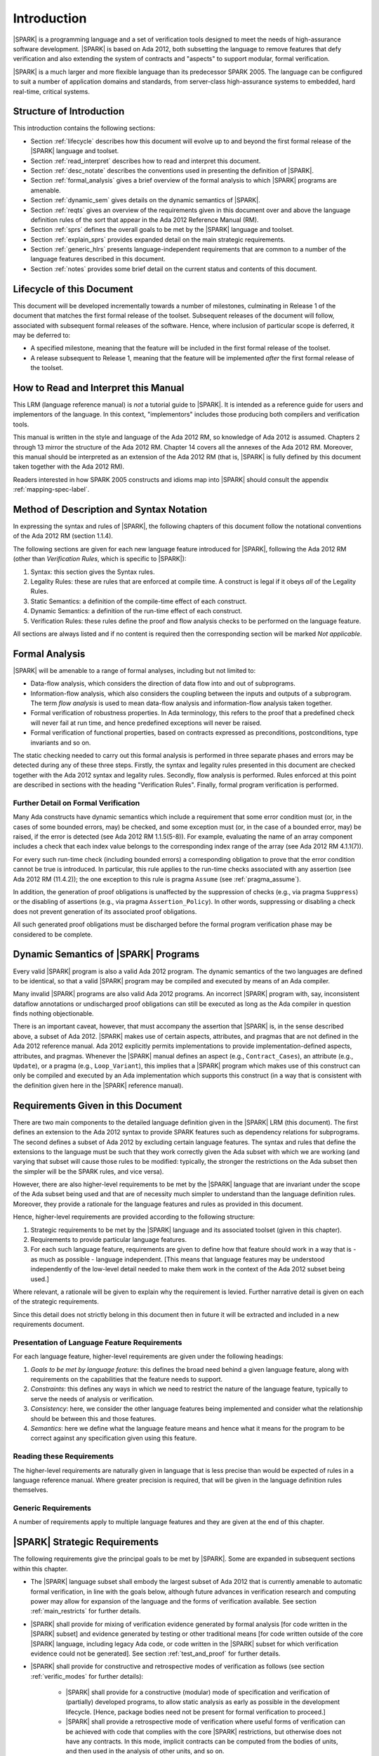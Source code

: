 Introduction
============

|SPARK| is a programming language and a set of verification tools
designed to meet the needs of high-assurance software development.
|SPARK| is based on Ada 2012, both subsetting the language to remove
features that defy verification and also extending the system of
contracts and "aspects" to support modular, formal verification.

|SPARK| is a much larger and more flexible language than its
predecessor SPARK 2005. The language can be configured to suit
a number of application domains and standards, from server-class
high-assurance systems to embedded, hard real-time, critical systems.

Structure of Introduction
-------------------------

This introduction contains the following sections:

- Section :ref:`lifecycle` describes how this document will evolve up to
  and beyond the first formal release of the |SPARK| language and toolset.

- Section :ref:`read_interpret` describes how to read and interpret this document.

- Section :ref:`desc_notate` describes the conventions used in presenting
  the definition of |SPARK|.

- Section :ref:`formal_analysis` gives a brief overview of the formal analysis
  to which |SPARK| programs are amenable.

- Section :ref:`dynamic_sem` gives details on the dynamic semantics of
  |SPARK|.

- Section :ref:`reqts` gives an overview of the requirements given in this document
  over and above the language definition rules of the sort that appear in the
  Ada 2012 Reference Manual (RM).

- Section :ref:`sprs` defines the overall goals to be met by the |SPARK| language and
  toolset.

- Section :ref:`explain_sprs` provides expanded detail on the main strategic requirements.

- Section :ref:`generic_hlrs` presents language-independent requirements that are common to
  a number of the language features described in this document.

- Section :ref:`notes` provides some brief detail on the current status and contents
  of this document.


.. _lifecycle:

Lifecycle of this Document
--------------------------

This document will be developed incrementally towards a number of milestones,
culminating in Release 1 of the document that matches the first formal release
of the toolset. Subsequent releases of the document will follow, associated with
subsequent formal releases of the software. Hence, where inclusion of particular
scope is deferred, it may be deferred to:

- A specified milestone, meaning that the feature will be included in the first
  formal release of the toolset.

- A release subsequent to Release 1, meaning that the feature will be
  implemented *after* the first formal release of the toolset.

.. _read_interpret:

How to Read and Interpret this Manual
-------------------------------------

This LRM (language reference manual) is *not* a tutorial guide
to |SPARK|.  It is intended as a reference guide for
users and implementors of the language.  In this context,
"implementors" includes those producing both compilers and
verification tools.

This manual is written in the style and language of the Ada 2012 RM,
so knowledge of Ada 2012 is assumed.  Chapters 2 through 13 mirror
the structure of the Ada 2012 RM.  Chapter 14 covers all the annexes
of the Ada 2012 RM. Moreover, this manual should be interpreted as an extension
of the Ada 2012 RM (that is, |SPARK| is fully defined by this document taken together
with the Ada 2012 RM).

Readers interested in how SPARK 2005 constructs and idioms map into
|SPARK| should consult the appendix :ref:`mapping-spec-label`.

.. _desc_notate:

Method of Description and Syntax Notation
-----------------------------------------

In expressing the syntax and rules of |SPARK|, the following chapters of
this document follow the notational conventions of the Ada 2012 RM (section 1.1.4).

The following sections are given for each new language feature introduced
for |SPARK|, following the Ada 2012 RM (other than *Verification Rules*, which is
specific to |SPARK|):

#. Syntax: this section gives the Syntax rules.

#. Legality Rules: these are rules that are enforced at compile time. A
   construct is legal if it obeys *all* of the Legality Rules. 

#. Static Semantics: a definition of the compile-time effect of each construct. 

#. Dynamic Semantics: a definition of the run-time effect of each construct. 

#. Verification Rules: these rules define the proof and flow analysis checks
   to be performed on the language feature.

All sections are always listed and if no content is required then the
corresponding section will be marked *Not applicable*.

.. _formal_analysis:

Formal Analysis
---------------

|SPARK| will be amenable to a range of formal analyses, including but not limited to:

- Data-flow analysis, which considers the direction of data flow into and out
  of subprograms.

- Information-flow analysis, which also considers the coupling between the inputs
  and outputs of a subprogram. The term *flow analysis* is used to mean data-flow
  analysis and information-flow analysis taken together.

- Formal verification of robustness properties. In Ada terminology, this refers to
  the proof that a predefined check will never fail at run time, and hence predefined
  exceptions will never be raised.

- Formal verification of functional properties, based on contracts expressed as
  preconditions, postconditions, type invariants and so on.

The static checking needed to carry out this formal analysis is performed in three separate
phases and errors may be detected during any of these three steps. Firstly, the syntax 
and legality rules presented in this document are checked together with
the Ada 2012 syntax and legality rules. Secondly, flow analysis is performed.
Rules enforced at this point are described in sections with the
heading "Verification Rules". Finally, formal program verification is performed.

Further Detail on Formal Verification
~~~~~~~~~~~~~~~~~~~~~~~~~~~~~~~~~~~~~

Many Ada constructs have dynamic semantics which include a requirement
that some error condition must (or, in the cases of some bounded errors,
may) be checked, and some exception must (or, in the case of a bounded
error, may) be raised, if the error is detected (see Ada 2012 RM 1.1.5(5-8)). For
example, evaluating the name of an array component includes a check that
each index value belongs to the corresponding index range of the array
(see Ada 2012 RM 4.1.1(7)).

For every such run-time check (including bounded errors) a corresponding
obligation to prove that the error condition cannot be true is introduced.
In particular, this rule applies to the run-time checks associated with any
assertion (see Ada 2012 RM (11.4.2)); the one exception to this rule is pragma
``Assume`` (see :ref:`pragma_assume`).

In addition, the generation of proof obligations is unaffected by the
suppression of checks (e.g., via pragma ``Suppress``) or the disabling of
assertions (e.g., via pragma ``Assertion_Policy``). In other words, suppressing
or disabling a check does not prevent generation of its associated proof
obligations.

All such generated proof obligations must be discharged before the
formal program verification phase may be considered to be complete.


.. _dynamic_sem:

Dynamic Semantics of |SPARK| Programs
-------------------------------------

Every valid |SPARK| program is also a valid Ada 2012 program.
The dynamic semantics of the two languages are defined to be identical,
so that a valid |SPARK| program may be compiled and executed by means of
an Ada compiler.

Many invalid |SPARK| programs are also valid Ada 2012 programs.
An incorrect |SPARK| program with, say, inconsistent dataflow
annotations or undischarged proof obligations can still be executed as
long as the Ada compiler in question finds nothing objectionable.

There is an important caveat, however, that must accompany the assertion that
|SPARK| is, in the sense described above, a subset of Ada 2012. |SPARK|
makes use of certain aspects, attributes, and pragmas that are not
defined in the Ada 2012 reference manual. Ada 2012 explicitly permits
implementations to provide implementation-defined aspects, attributes,
and pragmas. Whenever the |SPARK| manual defines an aspect (e.g.,
``Contract_Cases``), an attribute (e.g., ``Update``), or a pragma (e.g., ``Loop_Variant``),
this implies that a |SPARK| program which makes use of this
construct can only be compiled and executed by an
Ada implementation which supports this construct (in a way that is
consistent with the definition given here in the |SPARK| reference manual).

.. _reqts:

Requirements Given in this Document
-----------------------------------

There are two main components to the detailed language definition given in the
|SPARK| LRM (this document). The first
defines an extension to the Ada 2012 syntax to provide SPARK features such
as dependency relations for subprograms. The second defines a subset of Ada
2012 by excluding certain language
features. The syntax and rules that define the extensions to the language must
be such that they work correctly given the Ada subset with which we are working
(and varying that subset will cause those rules to be modified: typically,
the stronger the restrictions on the Ada subset then the simpler will be the
SPARK rules, and vice versa).

However, there are also higher-level requirements to be met by the |SPARK|
language that are invariant under the scope of the Ada subset being used and
that are of necessity much simpler to understand than the language definition rules. Moreover, they provide
a rationale for the language features and rules as provided in this document.

Hence, higher-level requirements are provided according to the following
structure:

#. Strategic requirements to be met by the |SPARK| language and its associated
   toolset (given in this chapter).

#. Requirements to provide particular language features.

#. For each such language feature, requirements are given to define how
   that feature should work in a way that is - as much as possible - language
   independent. [This means that language features may be understood independently
   of the low-level detail needed to make them work in the context of the
   Ada 2012 subset being used.]

Where relevant, a rationale will be given to explain why the requirement is
levied. Further narrative detail is given on each of the strategic requirements.

Since this detail does not strictly belong in this document then in future it
will be extracted and included in a new requirements document.

Presentation of Language Feature Requirements
~~~~~~~~~~~~~~~~~~~~~~~~~~~~~~~~~~~~~~~~~~~~~

For each language feature, higher-level requirements are given under the following
headings:

#. *Goals to be met by language feature*: this defines the broad need behind
   a given language feature, along with requirements on the capabilities that
   the feature needs to support.

#. *Constraints*: this defines any ways in which we need to restrict the nature of
   the language feature, typically to serve the needs of analysis or verification.

#. *Consistency*: here, we consider the other language features being implemented
   and consider what the relationship should be between this and those features.

#. *Semantics*: here we define what the language feature means and hence
   what it means for the program to be correct against any specification given
   using this feature.

Reading these Requirements
~~~~~~~~~~~~~~~~~~~~~~~~~~~~~~~~~~~

The higher-level requirements are naturally given in language that is less precise
than would be expected of rules in a language reference manual. Where greater
precision is required, that will be given in the language definition rules
themselves.

Generic Requirements
~~~~~~~~~~~~~~~~~~~~

A number of requirements apply to multiple language features and they are given
at the end of this chapter.

.. _sprs:

|SPARK| Strategic Requirements
------------------------------

The following requirements give the principal goals to be met by |SPARK|.
Some are expanded in subsequent sections within this chapter.

- The |SPARK| language subset shall embody the largest subset of Ada 2012 that is
  currently amenable to automatic formal verification, in line with the goals below, although
  future advances in verification research and computing power may allow
  for expansion of the language and the forms of verification available. See section :ref:`main_restricts`
  for further details.

- |SPARK| shall provide for mixing of verification evidence generated
  by formal analysis [for code written in the |SPARK| subset] and
  evidence generated by testing or other traditional means [for
  code written outside of the core |SPARK| language, including
  legacy Ada code, or code written in the |SPARK| subset for which
  verification evidence could not be generated]. See section :ref:`test_and_proof`
  for further details.

- |SPARK| shall provide for constructive and retrospective modes of
  verification as follows (see section :ref:`verific_modes` for further details):

   * |SPARK| shall provide for a constructive (modular) mode of specification and verification
     of (partially) developed programs, to allow static analysis as early as possible
     in the development lifecycle. [Hence, package bodies need not be present
     for formal verification to proceed.]

   * |SPARK| shall provide a retrospective mode of verification where useful
     forms of verification can be achieved with code that complies with the core |SPARK| restrictions, but
     otherwise does not have any contracts.  In this mode, implicit contracts can be 
     computed from the bodies of units, and then used in the analysis of other
     units, and so on. 

- *Code Policies* shall be allowed that reduce the subset of Ada 2012 that may
  be used in line with specific goals such as domain needs or certification
  requirements (these are similar to *Profiles* but may be imposed at a finer
  granularity and the effect of a breach may also be different). This may also
  have the effect of simplifying proof or analysis. See section
  :ref:`code_policy` for further details.

- |SPARK| shall allow the mixing of code written in the |SPARK| subset
  with code written in full Ada 2012. See section :ref:`in_out` for
  further details.

- |SPARK| shall provide counterparts of all language features and analysis
  modes provided in SPARK 83/95/2005.

- Support for specifying and verifying properties of secure systems shall be improved.

- |SPARK| shall support provision of "formal analysis" as defined by DO-333, which states
  "an analysis method can only be regarded as formal analysis
  if its determination of property is sound. Sound analysis means
  that the method never asserts a property to be true when it is not true."
  Language features that defy sound analysis will be eliminated or their
  use constrained to meet this goal. See section :ref:`main_restricts` for further details.

- The language shall offer an *unambiguous* semantics. In Ada terminology,
  this means that all erroneous and unspecified behavior shall
  be eliminated. [This means implementation-defined and partially-specified features will be outside of
  |SPARK| by definition, though their use could be allowed and a warning generated for the user.
  See section :ref:`in_out` for further details.]

.. _explain_sprs:

Explaining the Strategic Requirements
----------------------------------------

The following sections provide expanded detail on the main strategic requirements.

.. _main_restricts:

Principal Language Restrictions
~~~~~~~~~~~~~~~~~~~~~~~~~~~~~~~

To facilitate formal verification, |SPARK| enforces a number of global
restrictions to Ada 2012. While these are covered in more detail
in the remaining chapters of this document, the most notable restrictions are:

- The use of access types and allocators is not permitted.

- All expressions (including function calls) are free of side-effects.

- Aliasing of names is not permitted.

- The goto statement is not permitted.

- The use of controlled types is not permitted.

- Tasking is not currently permitted (it is intended that this will be included
  in Release 2 of the tools).

- Raising and handling of exceptions is not permitted.


.. _test_and_proof:

Combining Formal Verification and Testing
~~~~~~~~~~~~~~~~~~~~~~~~~~~~~~~~~~~~~~~~~

There are common reasons for combining formal verification on some part
of a codebase and testing on the rest of the codebase:

#. Formal verification is only applicable to a part of the codebase. For
   example, it might not be possible to apply the necessary formal verification to Ada code
   that is not in |SPARK|.

#. Formal verification only gives strong enough results on a part of the
   codebase. This might be because the desired properties cannot be expressed
   formally, or because proof of these desired properties cannot be
   sufficiently automated.

#. Formal verification is only cost-effective on a part of the codebase. (And
   it may be more cost-effective than testing on this part of the codebase.)

Since the combination of formal verification and testing cannot guarantee the
same level of assurance as when formal verification alone is used, the goal
when combining formal verification and testing is to
reach a level of confidence as good as the level reached by testing alone.

Mixing of formal verification and testing requires consideration of at least the
following three issues.

Demarcating the Boundary between Formally Verified and Tested Code
^^^^^^^^^^^^^^^^^^^^^^^^^^^^^^^^^^^^^^^^^^^^^^^^^^^^^^^^^^^^^^^^^^

Contracts on subprograms provide a natural boundary for this combination. If a
subprogram is proved to respect its contract, it should be possible to call it
from a tested subprogram. Conversely, formal verification of a subprogram
(including absence of run-time errors and contract checking) depends on called
subprograms respecting their own contracts, whether these are verified by
formal verification or testing.

In cases where the code to be tested is not |SPARK|, then additional information
may be provided in the code -- possibly at the boundary -- to indicate this
(see section :ref:`in_out` for further details). 


Checks to be Performed at the Boundary
^^^^^^^^^^^^^^^^^^^^^^^^^^^^^^^^^^^^^^

When a tested subprogram T calls a proved subprogram P, then the pre-condition
of P must hold. Assurance that this is true is generated by executing
the assertion that P's pre-condition holds during the testing of T.

Similarly, when a proved subprogram P calls a tested subprogram T, formal verification will
have shown that the pre-condition of T holds. Hence, testing of T must show that
the post-condition of T holds by executing the corresponding assertion.

In general, formal verification works by imposing requirements on the callers of
proved code, and these requirements should be shown to hold even when formal verification
and testing are combined. Any toolset that proposes a combination of formal verification and testing for
|SPARK| should provide a detailed process for doing so, including any necessary
additional testing of proof assumptions. 

Restrictions that Apply to the Tested Code
^^^^^^^^^^^^^^^^^^^^^^^^^^^^^^^^^^^^^^^^^^

There are two two sources of restriction that apply to the tested code:

#. The need to validate a partial proof that relies on code that is not
   itself proven but is only tested.

#. The need to validate the assumptions on which a proof is based when
   proven code is combined with tested code.

The specific details of the restrictions to be applied to tested code -- which
will typically be non-|SPARK| -- code will be given in a subsequent draft of this document.

.. todo::
   Add detail on restrictions to be applied to tested code. Target: D2  

  
*No further detail is given in the current draft of this document on Combining
Formal Verification and Testing, or on providing what it needs. Further detail will be provided at least
in part under TN LC10-020.*

**Action  INSTRUCT-RPM1:  I'm a bit confused about how the SPARK 2014 language will provide for the mixing of verification evidence from code that is
within the 2014 subset and code that is outside of it. I can imagine a process where you do this, and have a mixture of 2014
and non-2014 code, and a mixture of formal verification and testing, but how does this influence the 2014 language itself?
Does it boil down to modularity and the ability to mix 2014 and non-2014 features at a fine level? I suppose the potential
confusion is that your whole "SPARK 2014" program may be a mixture of SPARK 2014 and non-SPARK 2014 code, but do you
still call the whole thing a SPARK 2014 program?**

.. _code_policy:

Code Policies
~~~~~~~~~~~~~

The restrictions imposed on the subset of Ada that could be used in writing
SPARK 2005 programs was not simply derived from what was or is amenable to
formal verification. In particular, those restrictions stemmed partly from good programming practice
guidelines and the need to impose certain restrictions when working in certain domains
or against certain safety standards. Hence, we want to allow such restrictions to be
applied by users in a systematic and tool-checked way despite the goal that |SPARK| embodies
the largest subset of Ada 2012 that is amenable to formal verification.

Since |SPARK| will allow use of as large a subset of Ada 2012 as possible, this allows
for the definition of multiple *Code Policies* that allow different language
subsets to be used as opposed to the single subset given by SPARK 2005. Each of these
code policies can be targeted to meeting a specific user need, and where a user has multiple
needs then multiple policies may be enforced. Needs could be driven by:

- Application domains - for example, server-class air-traffic management systems,

- Standards - for example, DO-178C Level A,

- Technical requirements - for example, systems requiring software that is
  compatible with a "zero footprint" run-time library.

As an example, a user developing an air traffic control system against DO-178C
might impose two code policies, one for the domain of interest and one for the standard
of interest.

Since it should be possible to apply these policies  at multiple levels
of granularity - for example at a package level rather than at a library level - 
and since it need not be the case that violation of one of these policies leads
to a compilation error, then the existing Ada mechanisms of pragma Restriction
and pragma Profile are not suitable. Hence, pragma Code_Policy will be introduced
as a counterpart to pragma Profile and pragma Guideline will be introduced
as a counterpart to pragma Restriction, meaning that a Code_Policy is a grouping
of Guidelines.

*No further detail is given in the current draft of this document on Code Policies.*

.. _verific_modes:

Constructive and Retrospective Verification Modes
~~~~~~~~~~~~~~~~~~~~~~~~~~~~~~~~~~~~~~~~~~~~~~~~~

SPARK 2005 strongly favored the *constructive* verification style -- where all
program units required flow analysis contracts on their specifications.  These
contracts had to be designed and added at an early stage to assist modular
verification, and then maintained by the user as a program evolved.

However, every subprogram (with a body) has an implicit flow analysis contract
defined by its code and so it is possible to automatically generate that contract
if it is not provided, which contract can then be used in the analysis of calling
subprograms and so on. There are two main use cases where this might be necessary:

- Code has been developed as |SPARK| but in order to reduce costs not all flow analysis
  specifications are included by the developer.

- Legacy code is analysed to generate flow analysis specifications in order to
  derive information on its behaviour. 

Hence, as well as still fully supporting the constructive mode, |SPARK| is designed
to facilitate this *retrospective* mode of analysis.

Note that in the case where legacy code is being analysed there may be a mix of
|SPARK| and non-|SPARK| code (and so there is an interaction with the detail
presented in section :ref:`in_out`). This leads to two additional process steps
that may be necessary:

- An automatic identification of what code is in |SPARK| and what is not.

- An annotation of the boundary between the |SPARK| and non-|SPARK| code with
  suitable flow analysis specifications. If this is not done then the analysis
  would have to assume some suitably pessimistic specification.

.. todo::
   Add detail on how retrospective mode will work when we have a mix of |SPARK| and non-|SPARK|.


*No further detail is given in the current draft of this document on
Constructive and Retrospective Verification Modes.*

.. _in_out:

In and Out of |SPARK|
~~~~~~~~~~~~~~~~~~~~~

**Note that our goal wrt this is just to make it more flexible (for example,
in or out defined by use and not be definition.**

**Action  FE-JIB12:  There are references throughout the document to being "in SPARK 2014" and "out of SPARK 2014". Since not being in SPARK
2014 is not an obstacle to compilation but in certain circumstances we may wish to enforce that only SPARK 2014 constructs are
used, then it is not clear from the LRM as it currently stands what should be done when implementing legality rules if a given syntactic
entity is found not to be in SPARK 2014.**

**Note that we need to state something about what it means when code is in SPARK: does it mean
that it is executable?**

**Need also to mention something about implementation-defined and partially-specified features and what could be done wrt those.**

**See if my separate section should be combined with this one.**

We describe a program unit or language feature as being "in |SPARK|"
if it complies with the restrictions required to permit formal
verification. **Action Stuart's comment on whether additional restrictions may
be imposed on top of this (REQ-SM12): I'm not sure what comes after the
"if" is true - there is more than this to the rationale for what is in the subset.**
Conversely, a program unit language feature is "not in
|SPARK|" if it does not meet these requirements, and so is not
amenable to formal verification. Within a single unit, features which
are "in" and "not in" |SPARK| may be mixed at a fine level. For
example, the following combinations may be typical:

- Package specification in |SPARK|. Package body entirely not in |SPARK|.

- Visible part of package specification in |SPARK|. Private part and body not in |SPARK|.

- Package specification in |SPARK|. Package body almost entirely in |SPARK|, with a small
  number of subprogram bodies not in |SPARK|.

- Package specification in |SPARK|, with all bodies imported from another language.

- Package specification contains a mixture of declarations which are in |SPARK| and not in |SPARK|.
  The latter declarations are only visible and usable from client units which are not in |SPARK|.
  **Action REQ-CC47: last bullet point, last sentence: that seems too strong a restriction for hybrid usage. I would prefer: the latter declarations
  are not used by pure SPARK 2014 code. I also think we need to define here what is the finest-grain of hybridation we are ready to deal
  with. In particular, a subprogram can only have 3 states:    - spec in S14, body not - spec and body outside of S14 - spec and body in S14
  we don't care about the case where the body would have chunks in s14 and other outside..**

Such patterns are intended to allow for mixed-language programming, and the development of programs
that mix formal verification and more traditional testing.

*No further detail is given in the current draft of this document on
mixing code that is in and out of |SPARK|. Although there are a number of places where
a statement is given on what is in or out of |SPARK|, that information is not complete
and nothing further is given on how it should be used.*

.. _generic_hlrs:

Generic Language-Independent Requirements
-----------------------------------------

The following detail applies to multiple language features and
hence are given in a single place to ease readability.

Definition of Terms for Language-Independent Requirements
~~~~~~~~~~~~~~~~~~~~~~~~~~~~~~~~~~~~~~~~~~~~~~~~~~~~~~~~~

Ensure that if a term is the same or similar to one used in Ada then it means the
same thing or we deliberately use a different term.

#. Hidden state.

#. Names.

#. Inputs and outputs.

#. Entire variables.

#. Entities.

#. Global data.

#. Mode.

#. Dependency relation: but note that the semantics definition basically gives this.

#. Package (since in theory we are being language-independent).

#. Refinement constituent.

#. Explain the *Abs* function introduced by state refinement.

Abstract State, Hidden State and Refinement
~~~~~~~~~~~~~~~~~~~~~~~~~~~~~~~~~~~~~~~~~~~

#. **Requirement:** When specifying properties of a subprogram, it shall be possible
   to refer to (an abstraction of) hidden state without knowing the details of that hidden state.

   **Rationale:** allows modular verification and also allows the management of
   complexity.

#. **Requirement:** It shall be possible to manage hierarchies of data abstraction [i.e. it shall be possible
   to manage a hierarchical organisation of hidden state].

   **Rationale:** to allow modular verification and the management of complexity in the presence
   of programs that have a hierarchical representation of data.

Naming
~~~~~~

#. **Requirement:** Names used in the new flow analysis specifications are distinct from formal parameters
   when both are in scope.

   **Rationale:** flow analysis is performed using names and so the analysis
   of a given subprogram should not depend on the names chosen for the formal parameters
   of an enclosing subprogram.

#. **Requirement:** Names used in the new flow analysis specifications
   are distinct from local subprogram
   variables when both are in scope.

   **Rationale:** flow analysis is performed using names and so the analysis
   of a given subprogram should not depend on the names chosen for its local variables.

#. **Requirement:** Names used in the new flow analysis specifications
   shall refer to entire variables.

   **Rationale:** For the flow analysis model, updating part of a variable is regarded as
   updating all of it.

#. **Requirement:** Where distinct names are referenced within a given flow analysis specification, then
   those names shall refer to distinct entities.

   **Rationale:** to support flow analysis and to aid clarity of the interface definition.


Properties of Specifications
~~~~~~~~~~~~~~~~~~~~~~~~~~~~

#. **Requirement:** When specifying program behavior in terms of a relation or a set, it shall be
   possible to explicitly provide a null relation or an empty set.

   **Rationale:** to explicitly identify programs that - for example - do not reference
   global data. This is especially needed in the presence of retrospective mode,
   where absence of a specification cannot mean presence of a null specification.

#. **Requirement:** It shall be possible to designate - both visible and hidden - state items that are Volatile
   and for each to give a mode of either in or out.

   **Rationale:** to model programs that refer to external state, since that state
   is modelled differently to internal state.

#. **Requirement:** When specifying subprogram behavior other than via proof statements
   -- such as global data -- it shall be necessary to provide a complete specification.

   **Rationale:** To allow provision of at least the same functionality as SPARK 2005
   and to allow modular analysis. This is also necessary for security analysis.


To be allocated
~~~~~~~~~~~~~~~

#. (Proof) Need to be able to refer to Abstract State in proof contexts ("proof functions").
   Rationale: to allow proof to refer to hidden state for same reasons as Depends.

#. Optional guideline: detection of hole in scope: from good programming practice.

#. Trevor says there is a rule to say: Every refinement constituent should appear in at least one
   Global within that package Body. Where does that rule go and where is it in the
   2005 LRM?


.. _notes:

Notes on the Current Draft
--------------------------

**NB Need to be clear that not all of the strategic requirements flow down into
the document: in general, need to be clear on what is missing, since there
is lots of stuff not included in relation to the strategic requirements.**

This is an interim draft that covers all language-independent requirements
for the main language features, provides
syntax where possible and otherwise provides the detailed rules necessary to
support implementation of basic flow analysis. Where detail is not relevant to
meeting these needs then it has typically been removed.

Note this means there are certain of the strategic requirements that are currently
not decomposed into language definition detail. Where this is the case, it will
have been explicitly indicated in this chapter.

Actions to complete prior to release
------------------------------------


#. Make sure that all necessary actions are recorded as ToDos: perhaps need to go through
   at least this Introduction with Andrew and Trevor to pull out actions to be carried out.
   As part of this, make sure that where necessary derived use cases or derived requirements
   are also recorded.

**NB Need to be clear that not all of the strategic requirements flow down as necessary into
the rest of the document.**

**NB For all the sections on strategic requirements, need to say at the end whether anything
is included on them in the document.**

**Associated action: LRM should not be GNAT-specific; references to GNAT should be removed.**

**Associated action:  In section 1.4 (Principal Language Restrictions) remove word "currently" from
Tasking bullet. Move comments/ToDos about rel2+ version of language to an appendix of future enhancements.**

#. Incoorporate notes from marked-up copy of Introduction.

#. Need to discuss the rationale for the use of refined pre and post conditions with people
   to make it better:

        * **Some of original detail:** Although an executable function may be used in defining an abstract pre-condition and
          then its definition will implicitly define the concrete pre-condition, the
          implementation of that function may be sufficiently complex that it is not easy
          to understand what it represents in the context of a pre-condition. Hence, that function
          would need a post-condition

#. Need to review the language feature HLRs for completeness: against 2005 LRM and initial draft
   will give this. The main thing to think about is visibility/getting certain information into
   certain aspects, such as proof aspects.

#. Make sure syntax is included where necessary (i.e. even where other details
   have been removed; where it is the same as some existing aspect, then add
   a comment to that effect).

#. Note that the semantics of the formal parameter modes is different to that of the global
   data items: what are the implications of this?

#. Trevor needs to check the requirements in relation to renaming.

#. Need to mention somewhere about being able to state volatile and mode characteristics
   for visible variables.

#. Put the Tobe Allocated reqts into the correct place.

#. Add a generic requirement relating to simplicity: this will allow us to do things like
   state that names don't appear more than once in a given list, for example.

#. Remove references - other than in the Introduction - to whether things are
   in or out of SPARK and add a comment to say that that detail is still to
   be defined.

#. Do we need something in general on visibility? That is, an item where we state what
   a given language feature can refer to?

#. Note that we currently require from Global that outs are written on all executable paths,
   but nothing like that in relation to Depends.

#. Make stuff on future actions into ToDos: currently applies to Abstract State.

#. Get agreement on what we do with ToDos: i.e. do we leave them in or not: perhaps gather in
   a single list of possibilities for the future?

#. Factor the strategic requirements below into this document. In particular, see
   what belongs here and what possibly belongs somewhere more general.

#. Note: need to check the rest of the introduction for possible additional
   strategic requirements.

#. Note: there is a possibility of tension between constructive and generative mode
   in that restrictions may be necessary to get the constructive mode to work that
   aren't necessary in generative mode (to an extent, that could be expected
   since the constructive mode has a tighter requirement).

#. Note: try to lift the level of abstraction of things like "distinct entities".

#. Add something somewhere on prove once, use many times wrt generics (this should be derived from modularity
   and is also something for a subsequent release).

#. Should we present the high-level goals and the decomposed
   goals together (i.e. so we don't need the separate sections
   below).

#. Remember to get stuff from the SPARK book as well.

#. Note that the Ada 2012 RM only applies to compilation, while ours applies to both
   analysis and compilation, but is meant to be built on top of the Ada 2012 RM.
   Do we need to make this clear and does this cause any problems? For example,
   rules in the Ada 2012 RM requiring bodies? Or does this just mean that our
   analysis mode has to be that we aren't compiling? Need to be clear on
   what is required for our analysis mode, and how that relates to what is
   levied in the RM (as we will certainly need some of what is in the Ada 2012 RM).

#. Need to distinguish language goals from project goals.

#. Remove volatility from the detail for milestone 2, even in terms of those
   things where we don't give the language-specific rules. In general, go through
   and see what should be descoped.

#. **NB Need to define what is meant by imports and exports, wrt high-level
   requirements on Depends.**

#. We have a requirement to say that we provide everything that SPARK 2005 does:
   but at the very least we are missing --# accept and --# hide. Need to check to
   to see if there is anything else like this.

#. Optional guideline: disallow use of different names for the same entities in the
   same subprogram.

#. Do we need flow analysis on contracts to check for uninitialized variables?
   This would only apply to pragmas.

#. General idea that we could pursue:

   * Define a simple standard relationship between refined global and global, but allow
     a feature to manually relate and justify. *In a way, this allows something like
     dual annotations but without needing two annotations.*

   * Similar for refinement of null state or caches in functions.

   * This is the idea of stepping outside of the language.

#. Explain what D1, D2 and rel2 actually mean.

#. Where Hristian said that certain rules have been deferred to the flow analyser, we need
   to move them to the appropriate sub-section in the LRM.

#. Describe the generative mode, rather than just retrospective.

#. Check through the derived SPRs to see if anything needs to be added from there.





